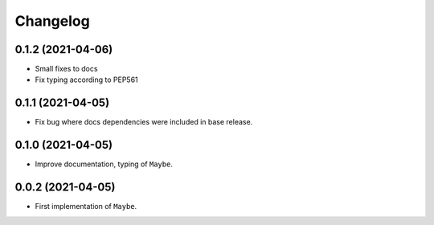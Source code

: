 Changelog
=========

0.1.2 (2021-04-06)
------------------

- Small fixes to docs
- Fix typing according to PEP561

0.1.1 (2021-04-05)
------------------

- Fix bug where docs dependencies were included in base release.

0.1.0 (2021-04-05)
------------------

- Improve documentation, typing of ``Maybe``.

0.0.2 (2021-04-05)
------------------

- First implementation of ``Maybe``.
